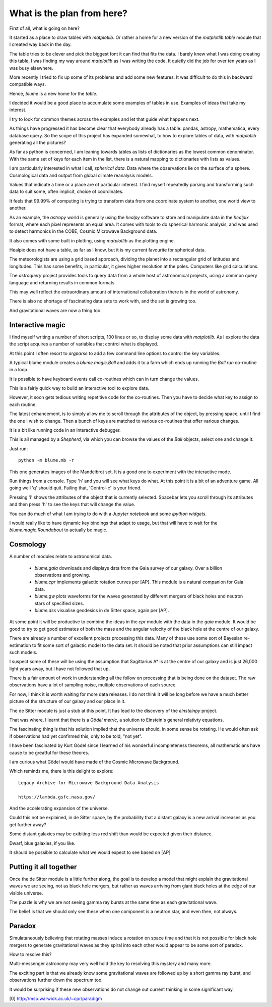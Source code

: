 =============================
 What is the plan from here?
=============================

First of all, what is going on here? 

It started as a place to draw tables with `matplotlib`.  Or rather a
home for a new version of the `matplotlib.table` module that I created
way back in the day.

The table tries to be clever and pick the biggest font it can find
that fits the data.  I barely knew what I was doing creating this
table, I was finding my way around `matplotlib` as I was writing the
code.   It quietly did the job for over ten years as I was busy
elsewhere.

More recently I tried to fix up some of its problems and add some new
features.  It was difficult to do this in backward compatible ways.

Hence, `blume` is a new home for the `table`.

I decided it would be a good place to accumulate some examples of
tables in use.   Examples of ideas that take my interest.

I try to look for common themes across the examples and let that guide
what happens next.

As things have progressed it has become clear that everybody already
has a table: pandas, astropy, mathematica, every database query.  So
the scope of this project has expanded somewhat, to how to explore
tables of data, with `matplotlib` generating all the pictures?

As far as python is concerned, I am leaning towards tables as lists of
dictionaries as the lowest common denominator.  With the same set of keys
for each item in the list, there is a natural mapping to dictionaries
with lists as values.

I am particularly interested in what I call, *spherical data*.  Data
where the observations lie on the surface of a sphere.  Cosmological
data and output from global climate reanalysis models.

Values that indicate a time or a place are of particular interest.  I
find myself repeatedly parsing and transforming such data to suit
some, often implicit, choice of coordinates.

It feels that 99.99% of computing is trying to transform data from one
coordinate system to another, one world view to another.

As an example, the `astropy` world is generally using the `healpy`
software to store and manipulate data in the `healpix` format, where
each pixel represents an equal area.  It comes with tools to do
spherical harmonic analysis, and was used to detect harmonics in the
COBE, Cosmic Microwave Background data.

It also comes with some built in plotting, using `matplotlib` as the
plotting engine.

Healpix does not have a table, as far as I know, but it is my current
favourite for spherical data.

The meteorologists are using a grid based approach, dividing the
planet into a rectangular grid of latitudes and longitudes.  This has
some benefits, in particular, it gives higher resolution at the
poles.  Computers like grid calculations.

The `astroquery` project provides tools to query data from a whole
host of astronomical projects, using a common query language and
returning results in common formats.

This may well reflect the extraordinary amount of international
collaboration there is in the world of astronomy.

There is also no shortage of fascinating data sets to work with, and
the set is growing too.

And gravitational waves are now a thing too.


Interactive magic
=================

I find myself writing a number of short scripts, 100 lines or so, to
display some data with `matplotlib`.  As I explore the data the script
acquires a number of variables that control what is displayed.

At this point I often resort to `argparse` to add a few command line
options to control the key variables.

A typical blume module creates a `blume.magic.Ball` and adds it to a
farm which ends up running the `Ball.run` co-routine in a loop.

It is possible to have keyboard events call co-routines which can in
turn change the values.

This is a fairly quick way to build an interactive tool to explore
data.

However, it soon gets tedious writing repetitive code for the
co-routines.  Then you have to decide what key to assign to each
routine.

The latest enhancement, is to simply allow me to scroll through the
attributes of the object, by pressing space, until I find the one I
wish to change.  Then a bunch of keys are matched to various
co-routines that offer various changes.

It is a bit like running code in an interactive debugger.

This is all managed by a `Shepherd`, via which you can browse the
values of the `Ball` objects, select one and change it.

Just run::

  python -m blume.mb -r

This one generates images of the Mandelbrot set.  It is a good one to
experiment with the interactive mode.

Run things from a console.  Type 'h' and you will see what keys do
what.  At this point it is a bit of an adventure game.  All going well
'q' should quit.  Failing that, 'Control-c' is your friend.

Pressing 'i' shows the attributes of the object that is currently
selected.  Spacebar lets you scroll through its attributes and then
press 'h' to see the keys that will change the value.

You can do much of what I am trying to do with a *Jupyter notebook*
and some *ipython widgets*.

I would really like to have dynamic key bindings that adapt to usage,
but that will have to wait for the `blume.magic.Roundabout` to
actually be magic.

Cosmology
=========

A number of modules relate to astronomical data.

  * `blume.gaia` downloads and displays data from the Gaia survey of
    our galaxy.  Over a billion observations and growing.

  * `blume.cpr` implements galactic rotation curves per [AP].  This
    module is a natural companion for Gaia data.

  * `blume.gw` plots waveforms for the waves generated by different
    mergers of black holes and neutron stars of specified sizes.

  * `blume.dss` visualise geodesics in de Sitter space, again per [AP].


At some point it will be productive to combine the ideas in the `cpr`
module with the data in the `gaia` module.  It would be good to try to
get good estimates of both the mass and the angular velocity of the
black hole at the centre of our galaxy.

There are already a number of excellent projects processing this
data.  Many of these use some sort of Bayesian re-estimation to fit
some sort of galactic model to the data set.  It should be noted that
prior assumptions can still impact such models.

I suspect some of these will be using the assumption that Sagittarius
A* is at the centre of our galaxy and is just 26,000 light years away,
but I have not followed that up.

There is a fair amount of work in understanding all the follow on
processing that is being done on the dataset.  The raw observations
have a lot of sampling noise, multiple observations of each source.

For now, I think it is worth waiting for more data releases.  I do not
think it will be long before we have a much better picture of the
structure of our galaxy and our place in it.

The de Sitter module is just a stub at this point.  It has lead to the
discovery of the `einsteinpy` project.

That was where, I learnt that there is a *Gödel metric*, a solution to
Einstein's general relativty equations.

The fascinating thing is that his solution implied that the universe
should, in some sense be rotating.  He would often ask if observations
had yet confirmed this, only to be told, "not yet".

I have been fascinated by Kurt Gödel since I learned of his wonderful
incompleteness theorems, all mathematicians have cause to be greatful
for these theores.

I am curious what Gödel would have made of the Cosmic Microwave
Background.

Which reminds me, there is this delight to explore::

  Legacy Archive for Microwave Background Data Analysis

  https://lambda.gsfc.nasa.gov/

And the accelerating expansion of the universe.

Could this not be explained, in de Sitter space, by the probability
that a distant galaxy is a new arrival increases as you get further
away?

Some distant galaxies may be exibiting less red shift than would be
expected given their distance.

Dwarf, blue galaxies, if you like.

It should be possible to calculate what we would expect to see based
on [AP]


Putting it all together
=======================

Once the de Sitter module is a little further along, the goal is to
develop a model that might explain the gravitational waves we are
seeing, not as black hole mergers, but rather as waves arriving from
giant black holes at the edge of our visible universe.

The puzzle is why we are not seeing gamma ray bursts at the same time
as each gravitational wave.

The belief is that we should only see these when one component is a
neutron star, and even then, not always.

Paradox
=======

Simulataneously believing that rotating masses induce a rotation on
space time and that it is not possible for black hole mergers to
generate gravitational waves as they spiral into each other would
appear to be some sort of paradox.

How to resolve this?

Multi-messenger astronomy may very well hold the key to resolving this
mystery and many more.

The exciting part is that we already know some gravitational waves are
followed up by a short gamma ray burst, and observations further down
the spectrum too.

It would be surprising if these new observations do not change out
current thinking in some significant way.


[0] http://msp.warwick.ac.uk/~cpr/paradigm
